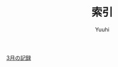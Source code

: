#+AUTHOR: Yuuhi
#+TITLE: 索引
#+LANGUAGE: ja

#+STYLE: <link rel="stylesheet" type="text/css" href="org-mode.css">

[[./date12-03.org][3月の記録]] \\

